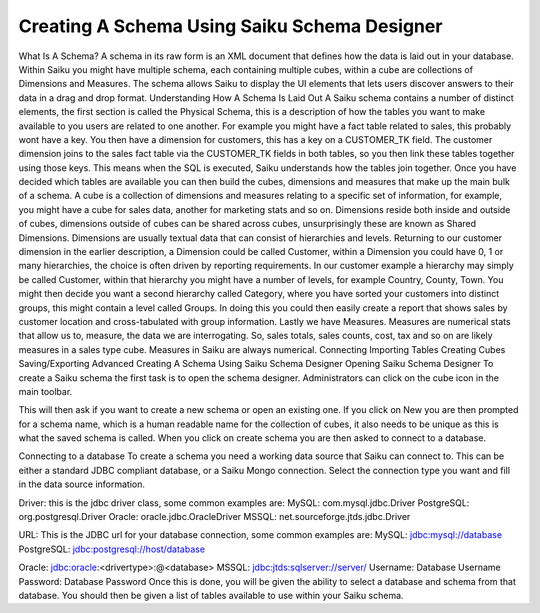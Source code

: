 Creating A Schema Using Saiku Schema Designer
=============================================


What Is A Schema?
A schema in its raw form is an XML document that defines how the data is laid out in your database. Within Saiku you might have multiple schema, each containing multiple cubes, within a cube are collections of Dimensions and Measures. The schema allows Saiku to display the UI elements that lets users discover answers to their data in a drag and drop format.
Understanding How A Schema Is Laid Out
A Saiku schema contains a number of distinct elements, the first section is called the Physical Schema, this is a description of how the tables you want to make available to you users are related to one another.
For example you might have a fact table related to sales, this probably wont have a key. You then have a dimension for customers, this has a key on a CUSTOMER_TK field. The customer dimension joins to the sales fact table via the CUSTOMER_TK fields in both tables, so you then link these tables together using those keys. This means when the SQL is executed, Saiku understands how the tables join together.
Once you have decided which tables are available you can then build the cubes, dimensions and measures that make up the main bulk of a schema.
A cube is a collection of dimensions and measures relating to a specific set of information, for example, you might have a cube for sales data, another for marketing stats and so on.
Dimensions reside both inside and outside of cubes, dimensions outside of cubes can be shared across cubes, unsurprisingly these are known as Shared Dimensions. Dimensions are usually textual data that can consist of hierarchies and levels. Returning to our customer dimension in the earlier description, a Dimension could be called Customer, within a Dimension you could have 0, 1 or many hierarchies, the choice is often driven by reporting requirements. In our customer example a hierarchy may simply be called Customer, within that hierarchy you might have a number of levels, for example Country, County, Town. You might then decide you want a second hierarchy called Category, where you have sorted your customers into distinct groups, this might contain a level called Groups. In doing this you could then easily create a report that shows sales by customer location and cross-tabulated with group information.
Lastly we have Measures. Measures are numerical stats that allow us to, measure, the data we are interrogating. So, sales totals, sales counts, cost, tax and so on are likely measures in a sales type cube. Measures in Saiku are always numerical.
Connecting
Importing Tables
Creating Cubes
Saving/Exporting
Advanced
Creating A Schema Using Saiku Schema Designer
Opening Saiku Schema Designer
To create a Saiku schema the first task is to open the schema designer. Administrators can click on the cube icon in the main toolbar.

This will then ask if you want to create a new schema or open an existing one. If you click on New you are then prompted for a schema name, which is a human readable name for the collection of cubes, it also needs to be unique as this is what the saved schema is called. When you click on create schema you are then asked to connect to a database.

Connecting to a database
To create a schema you need a working data source that Saiku can connect to. This can be either a standard JDBC compliant database, or a Saiku Mongo connection. Select the connection type you want and fill in the data source information.

Driver: this is the jdbc driver class, some common examples are:
MySQL: com.mysql.jdbc.Driver
PostgreSQL: org.postgresql.Driver
Oracle: oracle.jdbc.OracleDriver
MSSQL: net.sourceforge.jtds.jdbc.Driver

URL: This is the JDBC url for your database connection, some common examples are:
MySQL: jdbc:mysql://database
PostgreSQL: jdbc:postgresql://host/database

Oracle: jdbc:oracle:<drivertype>:@<database>
MSSQL: jdbc:jtds:sqlserver://server/
Username: Database Username
Password: Database Password
Once this is done, you will be given the ability to select a database and schema from that database.
You should then be given a list of tables available to use within your Saiku schema.

